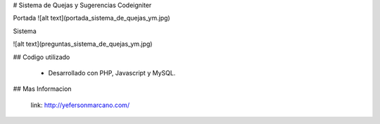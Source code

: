 # Sistema de Quejas y Sugerencias Codeigniter

Portada 
![alt text](portada_sistema_de_quejas_ym.jpg)

Sistema

![alt text](preguntas_sistema_de_quejas_ym.jpg)

## Codigo utilizado

 - Desarrollado con PHP, Javascript y MySQL.


## Mas Informacion

 link: http://yefersonmarcano.com/